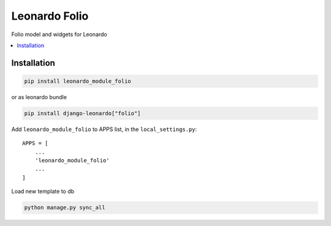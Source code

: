 
==============
Leonardo Folio
==============

Folio model and widgets for Leonardo

.. contents::
    :local:

Installation
------------

.. code-block:: bash

    pip install leonardo_module_folio

or as leonardo bundle

.. code-block:: bash

    pip install django-leonardo["folio"]

Add ``leonardo_module_folio`` to APPS list, in the ``local_settings.py``::

    APPS = [
    	...
        'leonardo_module_folio'
    	...
    ]

Load new template to db

.. code-block:: bash

	python manage.py sync_all
